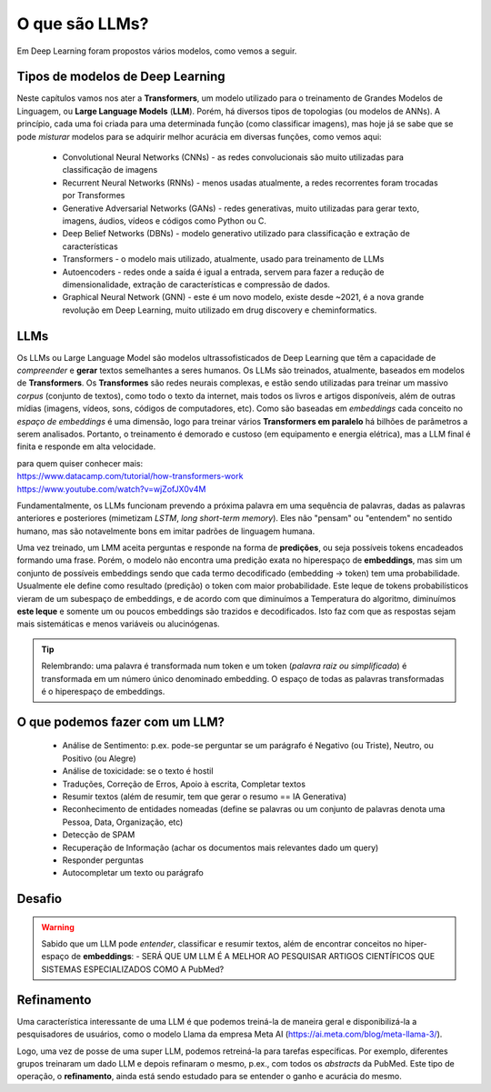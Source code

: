O que são LLMs?
++++++++++++++++

Em Deep Learning foram propostos vários modelos, como vemos a seguir. 


Tipos de modelos de Deep Learning
-----------------------------------

Neste capítulos vamos nos ater a **Transformers**, um modelo utilizado para o treinamento de Grandes Modelos de Linguagem, ou **Large Language Models** (**LLM**). Porém, há diversos tipos de topologias (ou modelos de ANNs). A princípio, cada uma foi criada para uma determinada função (como classificar imagens), mas hoje já se sabe que se pode *misturar* modelos para se adquirir melhor acurácia em diversas funções, como vemos aqui:

  * Convolutional Neural Networks (CNNs) - as redes convolucionais são muito utilizadas para classificação de imagens
  * Recurrent Neural Networks (RNNs) - menos usadas atualmente, a redes recorrentes foram trocadas por Transformes
  * Generative Adversarial Networks (GANs) - redes generativas, muito utilizadas para gerar texto, imagens, áudios, vídeos e códigos como Python ou C.
  * Deep Belief Networks (DBNs) - modelo generativo utilizado para classificação e extração de características
  * Transformers - o modelo mais utilizado, atualmente, usado para treinamento de LLMs
  * Autoencoders - redes onde a saída é igual a entrada, servem para fazer a redução de dimensionalidade, extração de características e compressão  de dados.
  * Graphical Neural Network (GNN) - este é um novo modelo, existe desde ~2021, é a nova grande revolução em Deep Learning, muito utilizado em drug discovery e cheminformatics.


LLMs
------

Os LLMs ou Large Language Model são modelos ultrassofisticados de Deep Learning que têm a capacidade de *compreender* e **gerar** textos semelhantes a seres humanos. Os LLMs são treinados, atualmente, baseados em modelos de **Transformers**. Os **Transformes** são redes neurais complexas, e estão sendo utilizadas para treinar um massivo *corpus* (conjunto de textos), como todo o texto da internet, mais todos os livros e artigos disponíveis, além de outras mídias (imagens, vídeos, sons, códigos de computadores, etc). Como são baseadas em *embeddings* cada conceito no `espaço de embeddings` é uma dimensão, logo para treinar vários **Transformers em paralelo** há bilhões de parâmetros a serem analisados. Portanto, o treinamento é demorado e custoso (em equipamento e energia elétrica), mas a LLM final é finita e responde em alta velocidade.  

| para quem quiser conhecer mais:
| https://www.datacamp.com/tutorial/how-transformers-work
| https://www.youtube.com/watch?v=wjZofJX0v4M


Fundamentalmente, os LLMs funcionam prevendo a próxima palavra em uma sequência de palavras, dadas as palavras anteriores e posteriores (mimetizam *LSTM*, *long short-term memory*). Eles não "pensam" ou "entendem" no sentido humano, mas são notavelmente bons em imitar padrões de linguagem humana.

Uma vez treinado, um LMM aceita perguntas e responde na forma de **predições**, ou seja possíveis tokens encadeados formando uma frase. Porém, o modelo não encontra uma predição exata no hiperespaço de **embeddings**, mas sim um conjunto de possíveis embeddings sendo que cada termo decodificado (embedding -> token) tem uma probabilidade. Usualmente ele define como resultado (predição) o token com maior probabilidade. Este leque de tokens probabilísticos vieram de um subespaço de embeddings, e de acordo com que diminuímos a Temperatura do algoritmo, diminuímos **este leque** e somente um ou poucos embeddings são trazidos e decodificados. Isto faz com que as respostas sejam mais sistemáticas e menos variáveis ou alucinógenas.

.. tip::
   Relembrando: uma palavra é transformada num token e um token (*palavra raiz ou simplificada*) é transformada em um número único denominado embedding. O espaço de todas as palavras transformadas é o hiperespaço de embeddings.


O que podemos fazer com um LLM?
-------------------------------------

  * Análise de Sentimento: p.ex. pode-se perguntar se um parágrafo é Negativo (ou Triste), Neutro, ou Positivo (ou Alegre)
  * Análise de toxicidade: se o texto é hostil
  * Traduções, Correção de Erros, Apoio à escrita, Completar textos
  * Resumir textos (além de resumir, tem que gerar o resumo == IA Generativa)
  * Reconhecimento de entidades nomeadas (define se palavras ou um conjunto de palavras denota uma Pessoa, Data, Organização, etc)
  * Detecção de SPAM
  * Recuperação de Informação (achar os documentos mais relevantes dado um query)
  * Responder perguntas
  * Autocompletar um texto ou parágrafo


Desafio
-----------

.. warning::
   Sabido que um LLM pode *entender*, classificar e resumir textos, além de encontrar conceitos no hiper-espaço de **embeddings**: - SERÁ QUE UM LLM É A MELHOR AO PESQUISAR ARTIGOS CIENTÍFICOS QUE SISTEMAS ESPECIALIZADOS COMO A PubMed?


Refinamento
---------------

.. image:: ../images/llama.png
  :align: right
  :width: 20%
  :alt: Llama model


Uma característica interessante de uma LLM é que podemos treiná-la de maneira geral e disponibilizá-la a pesquisadores de usuários, como o modelo Llama da empresa Meta AI (https://ai.meta.com/blog/meta-llama-3/).

Logo, uma vez de posse de uma super LLM, podemos retreiná-la para tarefas específicas. Por exemplo, diferentes grupos treinaram um dado LLM e depois refinaram o mesmo, p.ex., com todos os *abstracts* da PubMed. Este tipo de operação, o **refinamento**, ainda está sendo estudado para se entender o ganho e acurácia do mesmo.

